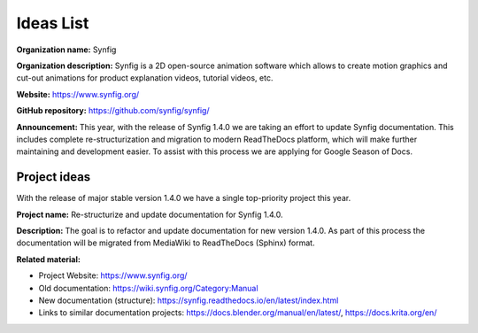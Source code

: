 .. _gsod-ideas-list:

Ideas List
===================================

**Organization name:** Synfig

**Organization description:** Synfig is a 2D open-source animation software which allows to create motion graphics and cut-out animations for product explanation videos, tutorial videos, etc.

**Website:** https://www.synfig.org/

**GitHub repository:** https://github.com/synfig/synfig/

**Announcement:** This year, with the release of Synfig 1.4.0 we are taking an effort to update Synfig documentation. This includes complete re-structurization and migration to modern ReadTheDocs platform, which will make further maintaining and development easier. To assist with this process we are applying for Google Season of Docs.

Project ideas
~~~~~~~~~~~~~~~~~~~~~~~~~~~~~~~

With the release of major stable version 1.4.0 we have a single top-priority project this year.

**Project name:** Re-structurize and update documentation for Synfig 1.4.0.

**Description:** The goal is to refactor and update documentation for new version 1.4.0. As part of this process the documentation will be migrated from MediaWiki to ReadTheDocs (Sphinx) format.

**Related material:**

- Project Website: https://www.synfig.org/
- Old documentation: https://wiki.synfig.org/Category:Manual
- New documentation (structure): https://synfig.readthedocs.io/en/latest/index.html
- Links to similar documentation projects: https://docs.blender.org/manual/en/latest/, https://docs.krita.org/en/
